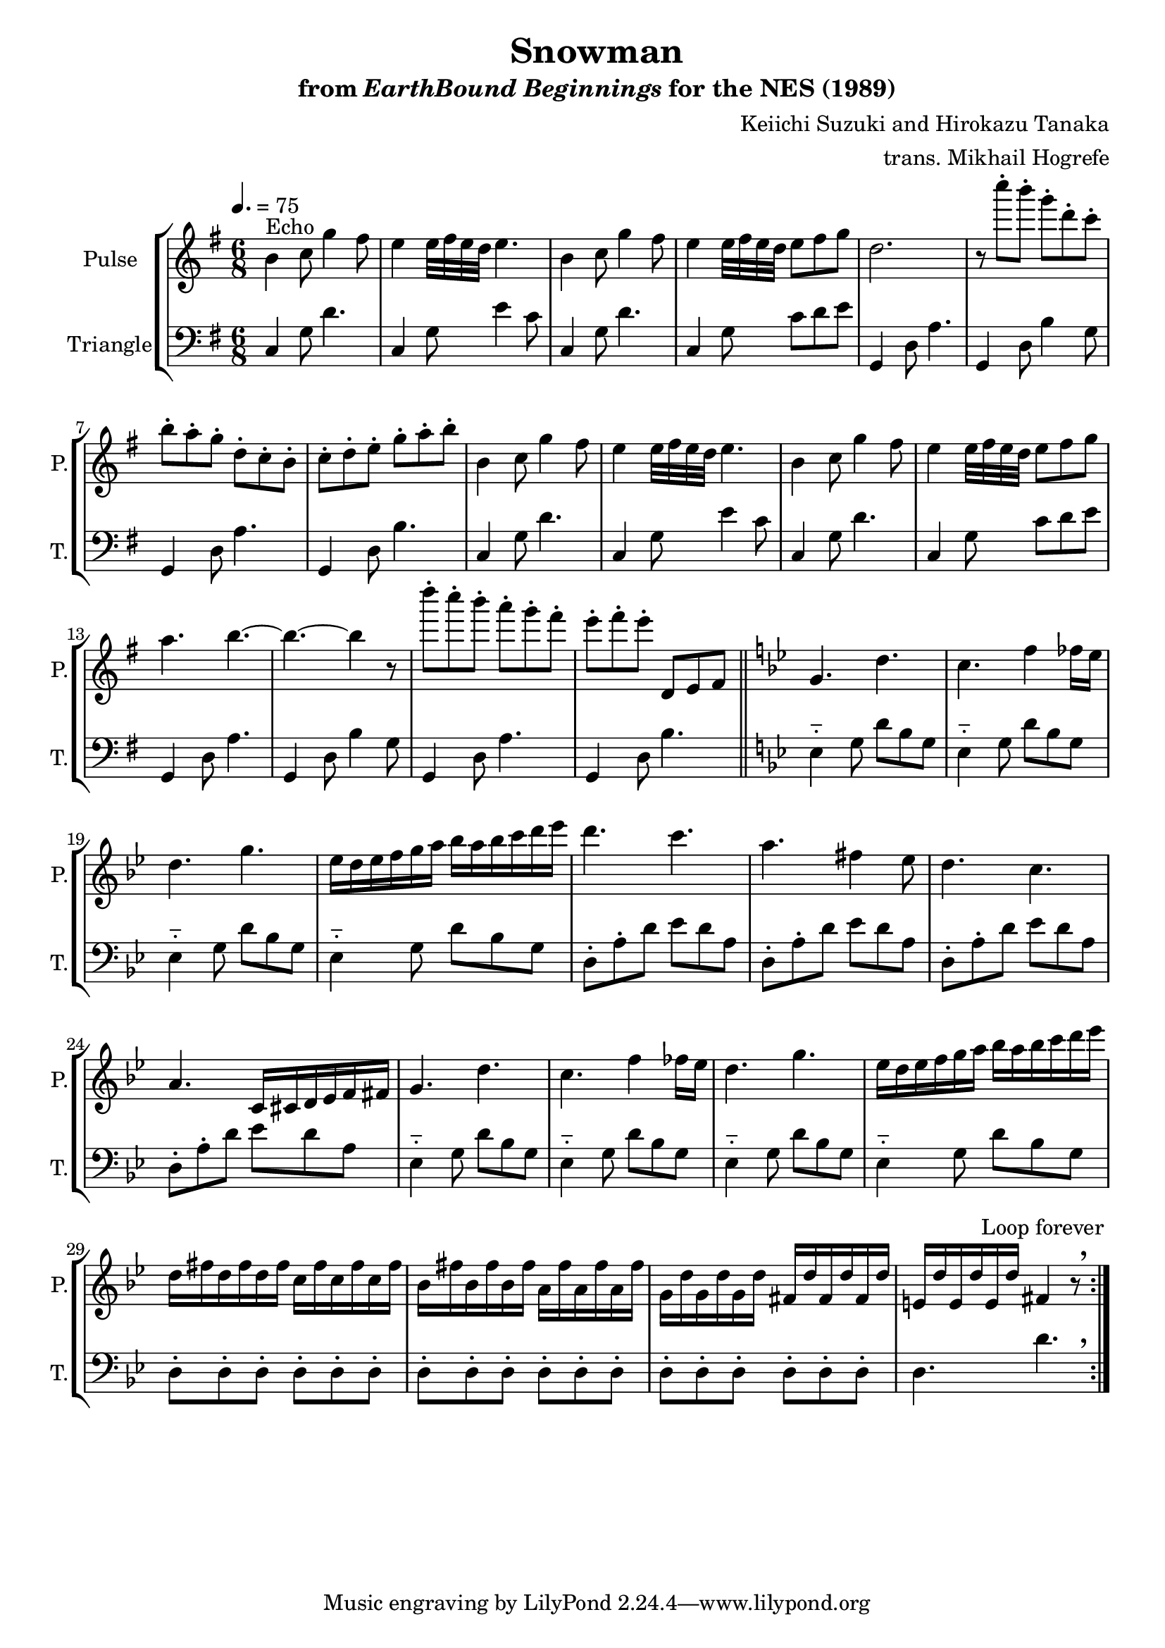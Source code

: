 \version "2.24.3"

\paper {
  left-margin = 0.6\in
}

\book {
    \header {
        title = "Snowman"
        subtitle = \markup { "from" {\italic "EarthBound Beginnings"} "for the NES (1989)" }
        composer = "Keiichi Suzuki and Hirokazu Tanaka"
        arranger = "trans. Mikhail Hogrefe"
    }

    \score {
        {
            \new StaffGroup <<
                \new Staff \relative c'' {
                    \set Staff.instrumentName = "Pulse"
                    \set Staff.shortInstrumentName = "P."
                    \repeat volta 2 {
\key g \major
b4^\markup{Echo} c8 g'4 fis8 |
e4 e32 fis e d e4. |
b4 c8 g'4 fis8 |
e4 e32 fis e d e8 fis g |
d2. |
r8 c''-. b-. g-. d-. c-. |
b8-. a-. g-. d-. c-. b-. |
c8-. d-. e-. g-. a-. b-. |
b,4 c8 g'4 fis8 |
e4 e32 fis e d e4. |
b4 c8 g'4 fis8 |
e4 e32 fis e d e8 fis g |
a4. b ~ |
b4. ~ b4 r8 |
d'8-. c-. b-. a-. g-. fis-. |
e8-. fis-. e-. d,, e fis |
\key g \minor
g4. d' |
c4. f4 fes16 ees |
d4. g |
ees16 d ees f g a bes a bes c d ees |
d4. c |
a4. fis4 ees8 |
d4. c |
a4. c,16 cis d ees f fis |
g4. d' |
c4. f4 fes16 ees |
d4. g |
ees16 d ees f g a bes a bes c d ees |
d,16 fis d fis d fis c fis c fis c fis |
bes,16 fis' bes, fis' bes, fis' a, fis' a, fis' a, fis' |
g,16 d' g, d' g, d' fis, d' fis, d' fis, d' |
\set Score.caesuraType =
    #'((breath . spacer)
       (scripts . (outsidecomma)))
e,16 d' e, d' e, d' fis,4 r8 \caesura |
                    }
\once \override Score.RehearsalMark.self-alignment-X = #RIGHT
\mark \markup { \fontsize #-2 "Loop forever" }
                }

                \new Staff \relative c {
                    \set Staff.instrumentName = "Triangle"
                    \set Staff.shortInstrumentName = "T."
\time 6/8
\tempo 4.=75
\clef bass
\key g \major
\repeat unfold 2 {
c4 g'8 d'4. |
c,4 g'8 e'4 c8 |
c,4 g'8 d'4. |
c,4 g'8 c d e |
g,,4 d'8 a'4. |
g,4 d'8 b'4 g8 |
g,4 d'8 a'4. |
g,4 d'8 b'4. |
}
\bar "||"
\key g \minor
\repeat unfold 4 { ees,4-_ g8 d' bes g | }
\repeat unfold 4 { d8-. a'-. d ees d a | }
\repeat unfold 4 { ees4-_ g8 d' bes g | }
\repeat unfold 3 { d8-. d-. d-. d-. d-. d-. | }
\set Score.caesuraType =
    #'((breath . spacer)
       (scripts . (outsidecomma)))
d4. d' \caesura
                }
            >>
        }
        \layout {
            \context {
                \Staff
                \RemoveEmptyStaves
            }
            \context {
                \DrumStaff
                \RemoveEmptyStaves
            }
        }
    }
}
